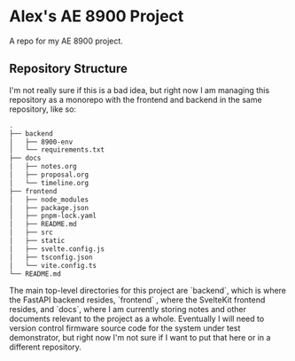 * Alex's AE 8900 Project

A repo for my AE 8900 project.

** Repository Structure

I'm not really sure if this is a bad idea, but right now I am managing this repository as a monorepo
with the frontend and backend in the same repository, like so:

#+begin_src bash
.
├── backend
│   ├── 8900-env
│   └── requirements.txt
├── docs
│   ├── notes.org
│   ├── proposal.org
│   └── timeline.org
├── frontend
│   ├── node_modules
│   ├── package.json
│   ├── pnpm-lock.yaml
│   ├── README.md
│   ├── src
│   ├── static
│   ├── svelte.config.js
│   ├── tsconfig.json
│   └── vite.config.ts
└── README.md
#+end_src

The main top-level directories for this project are `backend`, which is where the FastAPI backend
resides, `frontend` , where the SvelteKit frontend resides, and `docs`, where I am currently storing
notes and other documents relevant to the project as a whole. Eventually I will need to version
control firmware source code for the system under test demonstrator, but right now I'm not sure if I
want to put that here or in a different repository.
